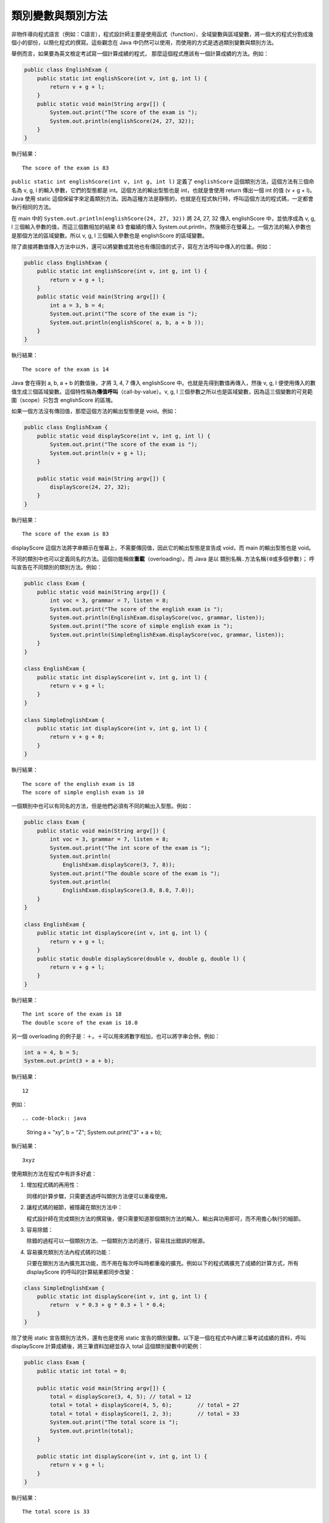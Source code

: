 ******************
類別變數與類別方法
******************

非物件導向程式語言（例如：C語言），\
程式設計師主要是使用函式（function）、全域變數與區域變數，\
將一個大的程式分割成幾個小的部份，以簡化程式的撰寫。\
這些觀念在 Java 中仍然可以使用，\
而使用的方式是透過類別變數與類別方法。

舉例而言，如果要為英文檢定考試寫一個計算成績的程式，
那麼這個程式應該有一個計算成績的方法。例如：

.. code-block:: java

    public class EnglishExam {    
        public static int englishScore(int v, int g, int l) {
            return v + g + l;
        } 
        public static void main(String argv[]) {
            System.out.print("The score of the exam is ");
            System.out.println(englishScore(24, 27, 32));
        }
    }
 
執行結果： ::

	The score of the exam is 83

``public static int englishScore(int v, int g, int l)``
定義了 ``englishScore`` 這個類別方法，\
這個方法有三個命名為 v, g, l 的輸入參數，\
它們的型態都是 int。\
這個方法的輸出型態也是 int，\
也就是會使用 return 傳出一個 int 的值 (v + g + l)。\
Java 使用 static 這個保留字來定義類別方法。\
因為這種方法是靜態的，也就是在程式執行時，\
呼叫這個方法的程式碼，一定都會執行相同的方法。

在 main 中的 ``System.out.println(englishScore(24, 27, 32))``
將 24, 27, 32 傳入 englishScore 中，並依序成為 v, g, l 三個輸入參數的值，\
而這三個數相加的結果 83 會繼續的傳入 System.out.println，然後顯示在螢幕上。\
一個方法的輸入參數也是那個方法的區域變數。\
所以 v, g, l 三個輸入參數也是 englishScore 的區域變數。

除了直接將數值傳入方法中以外，\
還可以將變數或其他也有傳回值的式子，\
寫在方法呼叫中傳入的位置。例如：

.. code-block:: java

    public class EnglishExam {
        public static int englishScore(int v, int g, int l) {
            return v + g + l;
        }        
        public static void main(String argv[]) {
            int a = 3, b = 4;
            System.out.print("The score of the exam is ");
            System.out.println(englishScore( a, b, a + b ));
        }
    }
 
執行結果： ::

	The score of the exam is 14

Java 會在得到 a, b, a + b 的數值後，才將 3, 4, 7 傳入 englishScore 中。\
也就是先得到數值再傳入，然後 v, g, l 便使用傳入的數值生成三個區域變數。\
這個特性稱為\ **傳值呼叫**\ （call-by-value）。\
v, g, l 三個參數之所以也是區域變數，\
因為這三個變數的可見範圍（scope）只包含 englishScore 的區塊。

如果一個方法沒有傳回值，那麼這個方法的輸出型態便是 void。例如：

.. code-block:: java

    public class EnglishExam {
        public static void displayScore(int v, int g, int l) {
            System.out.print("The score of the exam is ");    
            System.out.println(v + g + l);
        }
        
        public static void main(String argv[]) {
            displayScore(24, 27, 32);
        }
    }
 
執行結果： ::

	The score of the exam is 83

displayScore 這個方法將字串顯示在螢幕上，不需要傳回值，\
因此它的輸出型態是宣告成 void，而 main 的輸出型態也是 void。

不同的類別中也可以定義同名的方法。\
這個功能稱做\ **重載**\ （overloading）。\
而 Java 是以 ``類別名稱.方法名稱(0或多個參數)；`` 呼叫宣告在不同類別的類別方法。\
例如：

.. code-block:: java

    public class Exam {
        public static void main(String argv[]) {
            int voc = 3, grammar = 7, listen = 8;
            System.out.print("The score of the english exam is ");    
            System.out.println(EnglishExam.displayScore(voc, grammar, listen));
            System.out.print("The score of simple english exam is ");    
            System.out.println(SimpleEnglishExam.displayScore(voc, grammar, listen));
        }
    }
        
    class EnglishExam {  
        public static int displayScore(int v, int g, int l) {  
            return v + g + l;
        }
    }
    
    class SimpleEnglishExam {
        public static int displayScore(int v, int g, int l) {  
            return v + g + 0;
        }
    }

執行結果： ::

	The score of the english exam is 18
	The score of simple english exam is 10

一個類別中也可以有同名的方法，但是他們必須有不同的輸出入型態。例如：

.. code-block:: java

    public class Exam {
        public static void main(String argv[]) {
            int voc = 3, grammar = 7, listen = 8;
            System.out.print("The int score of the exam is ");   
            System.out.println(
                EnglishExam.displayScore(3, 7, 8));
            System.out.print("The double score of the exam is ");    
            System.out.println(
                EnglishExam.displayScore(3.0, 8.0, 7.0));
        }
    }
        
    class EnglishExam {  
        public static int displayScore(int v, int g, int l) {  
            return v + g + l;
        }
        public static double displayScore(double v, double g, double l) {  
            return v + g + l;
        }
    }

執行結果： ::

	The int score of the exam is 18
	The double score of the exam is 18.0

另一個 overloading 的例子是：＋。＋可以用來將數字相加，也可以將字串合併。例如：

.. code-block:: java

	int a = 4, b = 5;
	System.out.print(3 + a + b);

執行結果： ::

	12

例如： ::

.. code-block:: java

	String a = "xy", b = "Z";
	System.out.print("3" + a + b);
 
執行結果： ::

	3xyz

使用類別方法在程式中有許多好處：

1. 增加程式碼的再用性：
   
   同樣的計算步驟，只需要透過呼叫類別方法便可以重複使用。
2. 讓程式碼的細節，被隱藏在類別方法中：
   
   程式設計師在完成類別方法的撰寫後，\
   便只需要知道那個類別方法的輸入、輸出與功用即可，\
   而不用擔心執行的細節。
3. 容易除錯：
   
   除錯的過程可以一個類別方法、一個類別方法的進行，\
   容易找出錯誤的根源。
4. 容易擴充類別方法內程式碼的功能：
   
   只要在類別方法內擴充其功能，而不用在每次呼叫時都重複的擴充。\
   例如以下的程式碼擴充了成績的計算方式，\
   所有 displayScore 的呼叫的計算結果都同步改變：

.. code-block:: java

    class SimpleEnglishExam {
        public static int displayScore(int v, int g, int l) {  
            return  v * 0.3 + g * 0.3 + l * 0.4;
        }
    }

除了使用 static 宣告類別方法外，\
還有也是使用 static 宣告的類別變數。\
以下是一個在程式中內建三筆考試成績的資料，\
呼叫 displayScore 計算成績後，\
將三筆資料加總並存入 total 這個類別變數中的範例：

.. code-block:: java

    public class Exam {
        public static int total = 0;
        
        public static void main(String argv[]) {
            total = displayScore(3, 4, 5); // total = 12
            total = total + displayScore(4, 5, 6);        // total = 27
            total = total + displayScore(1, 2, 3);        // total = 33
            System.out.print("The total score is ");    
            System.out.println(total);
        }
        
        public static int displayScore(int v, int g, int l) {  
            return v + g + l;
        }
    }

執行結果： ::

	The total score is 33

程式設計師也可以使用不是定義在自己類別中的類別變數，\
而 Java 是以 ``類別名稱.變數名稱*``
使用定義在其他類別中的類別變數。\
以下便是一種將 total 宣告在另一個類別 EnglishExam 中的寫法是：

.. code-block:: java

    public class Exam {
        public static void main(String argv[]) {
            EnglishExam.computeScore(3, 4, 5);
            EnglishExam.computeScore(4, 5, 6);
            EnglishExam.computeScore(1, 2, 3);
            System.out.print("The total score is ");    
            System.out.println(EnglishExam.total);
        }
    }
    
    class EnglishExam {
        public static int total = 0;
    
        public static void computeScore(int v, int g, int l) {
            total = total + (v + g + l);
        }
    }
 
執行結果： ::

	The total score is 33

以下則是一個為考試成績的計算，加入權重的範例。
在這個範例中是以 Exam.wV, Exam.wG, Exam.wL 來使用這三個類別變數：

.. code-block:: java

    public class Exam {
    
        public static double wV = 0.3, wG = 0.3, wL = 0.4;
    
        public static void main(String argv[]) {
            int voc = 3, grammar = 7, listen = 8;
            System.out.print("The score of the english exam is ");    
            System.out.println(EnglishExam.displayScore(voc, grammar, listen));
            System.out.print("The score of simple english exam is ");    
            System.out.println(SimpleEnglishExam.displayScore(voc, grammar, listen));
        }
    }
        
    class EnglishExam {  
        public static double displayScore(int v, int g, int l) {  
        return v * Exam.wV + g * Exam.wG + l * Exam.wL;
        }
    }
        
    class SimpleEnglishExam {
        public static double displayScore(int v, int g, int l) {  
            return v * Exam.wV + g * Exam.wG + 0;
        }
    }
 
執行結果： ::

	The score of the english exam is 6.2
	The score of simple english exam is 3.0

類別變數與區域變數，\
在變數的可用「區域」與存在的「時間」上都不相同。\
類別變數若是定義為 public，\
則它的可用區域便包括整個程式，\
而且在整個程式執行時都存在。\
區域變數則是在程式執行到一個區塊或方法內時，\
那個區塊或方法的區域變數才存在，\
一旦離開那個區塊或方法，便消失了。\
因此區域變數的可用區域，\
只在定義該區域變數的區塊或方法內。

以下是一個「計算蛋與水果總價」的程式及其執行過程的動畫：

.. code-block:: java

    class Market {
        static int sEgg = 5, sFruit = 20;
            static int getMoney(int nEgg, int nFruit) {
            return sEgg * nEgg + sFruit * nFruit;
        }
    } 
    
    public class Ex1 {
        public static void main(String argv[]) {
            int egg = 20, fruit = 30;
            System.out.print("Money:");
            System.out.println(Market.getMoney(egg, fruit));
        }
    }

執行結果： ::

	Money:700

`連結：觀看執行過程 <https://github.com/plweb/JavaSteps/raw/master/images/ex1new.swf>`_

